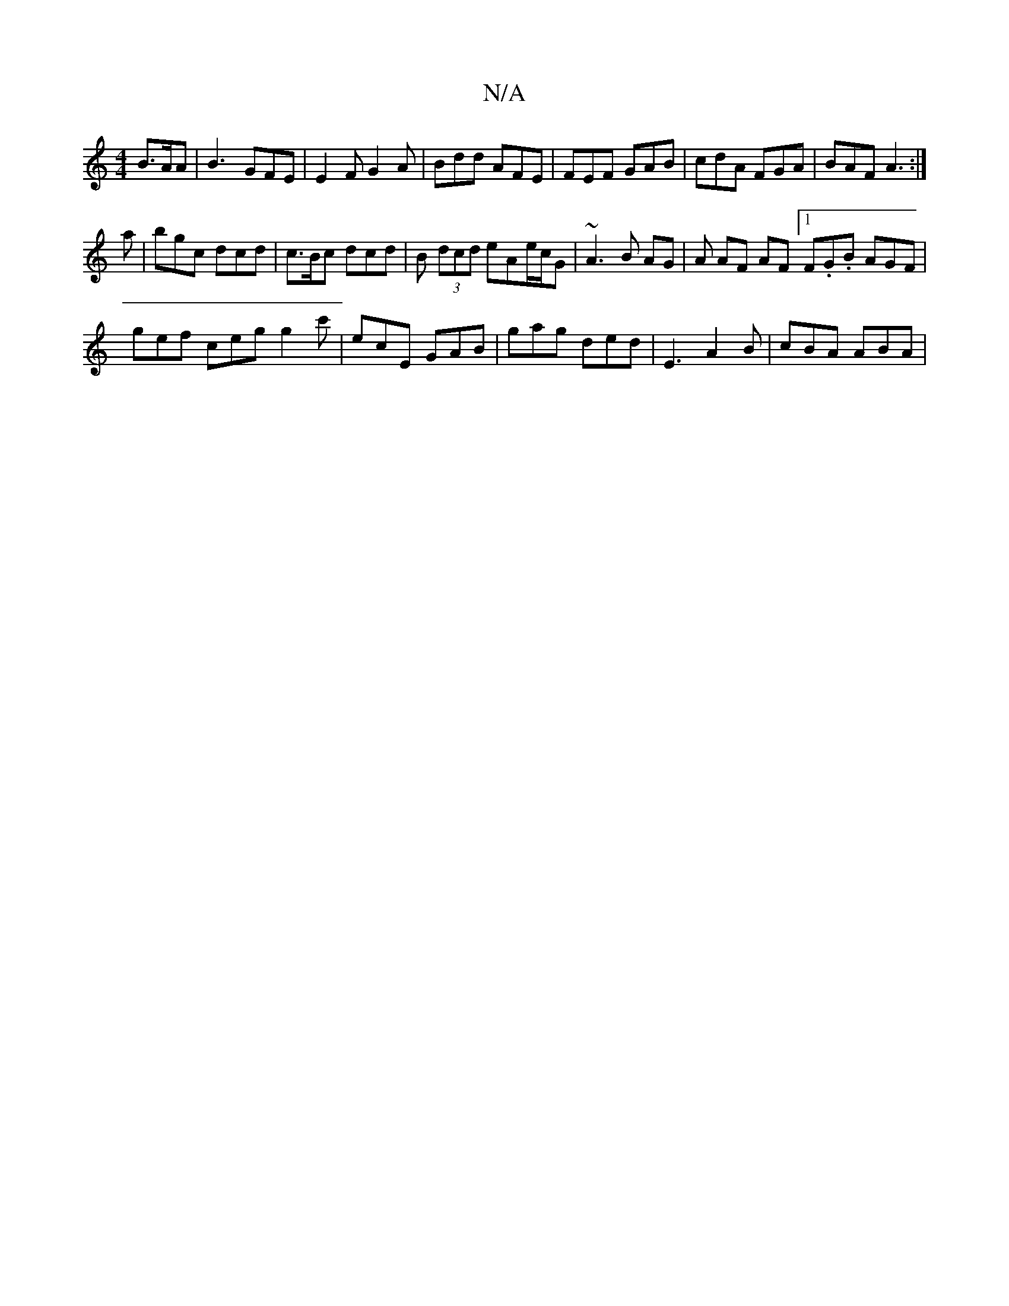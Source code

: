 X:1
T:N/A
M:4/4
R:N/A
K:Cmajor
 B>AA | B3- GFE | E2F G2 A | Bdd AFE | FEF GAB | cdA FGA | BAF A3 :|
a |bgc dcd |  c>Bc dcd | B (3dcd eAe/c/G | ~A3 B AG | A AF AF [1 F.G.B AGF |
gef ceg g2c' | ecE GAB | gag ded | E3 A2B | cBA ABA | 